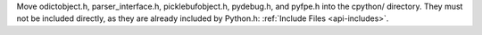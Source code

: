 Move odictobject.h, parser_interface.h, picklebufobject.h, pydebug.h, and
pyfpe.h into the cpython/ directory. They must not be included directly, as
they are already included by Python.h: :ref:`Include Files <api-includes>`.

